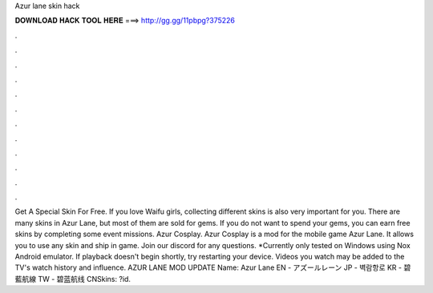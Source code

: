 Azur lane skin hack

𝐃𝐎𝐖𝐍𝐋𝐎𝐀𝐃 𝐇𝐀𝐂𝐊 𝐓𝐎𝐎𝐋 𝐇𝐄𝐑𝐄 ===> http://gg.gg/11pbpg?375226

.

.

.

.

.

.

.

.

.

.

.

.

Get A Special Skin For Free. If you love Waifu girls, collecting different skins is also very important for you. There are many skins in Azur Lane, but most of them are sold for gems. If you do not want to spend your gems, you can earn free skins by completing some event missions. Azur Cosplay. Azur Cosplay is a mod for the mobile game Azur Lane. It allows you to use any skin and ship in game. Join our discord for any questions. *Currently only tested on Windows using Nox Android emulator. If playback doesn't begin shortly, try restarting your device. Videos you watch may be added to the TV's watch history and influence. AZUR LANE MOD UPDATE Name: Azur Lane EN - アズールレーン JP - 벽람항로 KR - 碧藍航線 TW - 碧蓝航线 CNSkins: ?id.